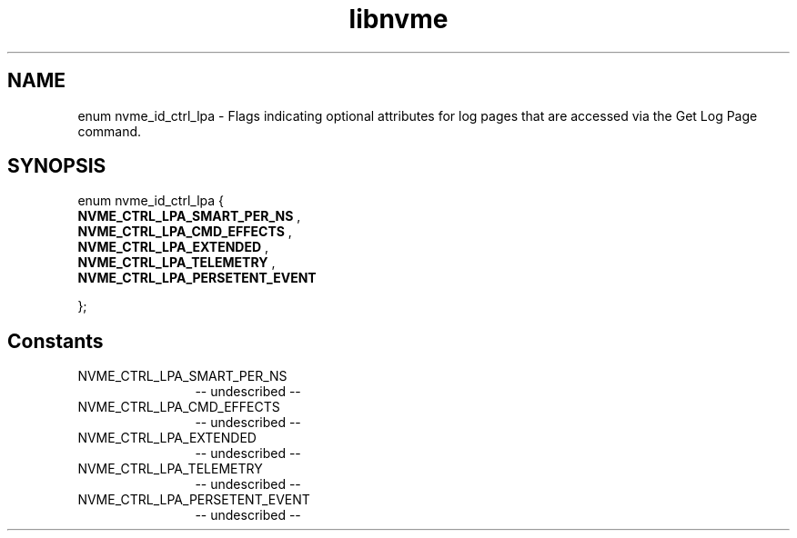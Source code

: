.TH "libnvme" 2 "enum nvme_id_ctrl_lpa" "February 2020" "LIBNVME API Manual" LINUX
.SH NAME
enum nvme_id_ctrl_lpa \- Flags indicating optional attributes for log pages that are accessed via the Get Log Page command.
.SH SYNOPSIS
enum nvme_id_ctrl_lpa {
.br
.BI "    NVME_CTRL_LPA_SMART_PER_NS"
,
.br
.br
.BI "    NVME_CTRL_LPA_CMD_EFFECTS"
,
.br
.br
.BI "    NVME_CTRL_LPA_EXTENDED"
,
.br
.br
.BI "    NVME_CTRL_LPA_TELEMETRY"
,
.br
.br
.BI "    NVME_CTRL_LPA_PERSETENT_EVENT"

};
.SH Constants
.IP "NVME_CTRL_LPA_SMART_PER_NS" 12
-- undescribed --
.IP "NVME_CTRL_LPA_CMD_EFFECTS" 12
-- undescribed --
.IP "NVME_CTRL_LPA_EXTENDED" 12
-- undescribed --
.IP "NVME_CTRL_LPA_TELEMETRY" 12
-- undescribed --
.IP "NVME_CTRL_LPA_PERSETENT_EVENT" 12
-- undescribed --
